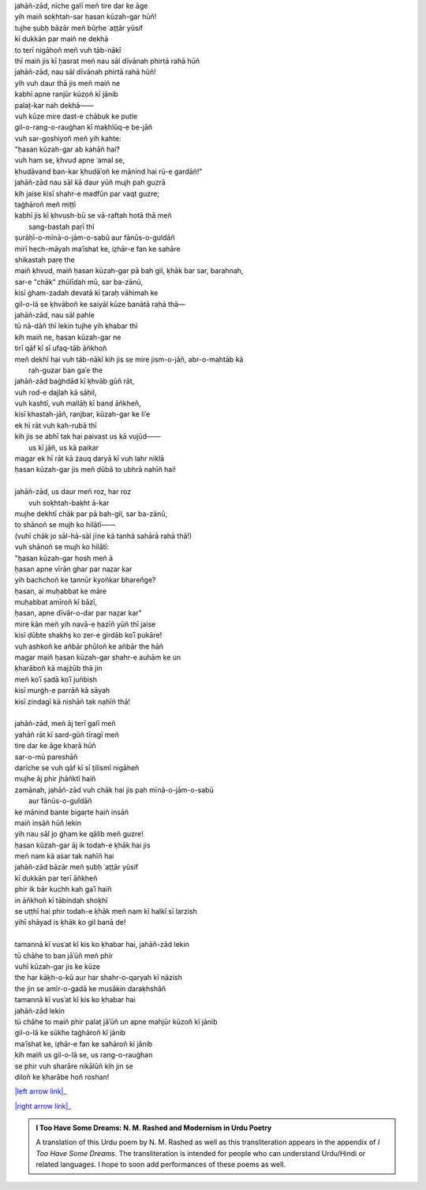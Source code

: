 .. title: §26. Ḥasan kūzah-gar
.. slug: itoohavesomedreams/poem_26
.. date: 2015-08-19 16:09:19 UTC
.. tags: poem itoohavesomedreams rashid
.. link: 
.. description: transliterated version of "Ḥasan kūzah-gar"
.. type: text



| jahāñ-zād, nīche galī meñ tire dar ke āge
| yih maiñ soḳhtah-sar ḥasan kūzah-gar hūñ!
| tujhe ṣubḥ bāzār meñ būṛhe ʿat̤t̤ār yūsif
| kī dukkān par maiñ ne dekhā
| to terī nigāhoñ meñ vuh tāb-nākī
| thī maiñ jis kī ḥasrat meñ nau sāl dīvānah phirtā rahā hūñ
| jahāñ-zād, nau sāl dīvānah phirtā rahā hūñ!
| yih vuh daur thā jis meñ maiñ ne
| kabhī apne ranjūr kūzoñ kī jānib
| palaṭ-kar nah dekhā——
| vuh kūze mire dast-e chābuk ke putle
| gil-o-rang-o-rauġhan kī maḳhlūq-e be-jāñ
| vuh sar-goshiyoñ meñ yih kahte:
| "ḥasan kūzah-gar ab kahāñ hai?
| vuh ham se, ḳhvud apne ʿamal se,
| ḳhudāvand ban-kar ḳhudāʾoñ ke mānind hai rū-e gardāñ!"
| jahāñ-zād nau sāl kā daur yūñ mujh pah guzrā
| kih jaise kisī shahr-e madfūn par vaqt guzre;
| taġhāroñ meñ miṭṭī
| kabhī jis kī ḳhvush-bū se vā-raftah hotā thā meñ
|             sang-bastah paṛī thī
| ṣurāḥī-o-mīnā-o-jām-o-sabū aur fānūs-o-guldāñ
| mirī hech-māyah maʿīshat ke, iz̤hār-e fan ke sahāre
| shikastah paṛe the
| maiñ ḳhvud, maiñ ḥasan kūzah-gar pā bah gil, ḳhāk bar sar, barahnah,
| sar-e "chāk" zhūlīdah mū, sar ba-zānū,
| kisī ġham-zadah devatā kī t̤araḥ vāhimah ke
| gil-o-lā se ḳhvāboñ ke saiyāl kūze banātā rahā thā—
| jahāñ-zād, nau sāl pahle
| tū nā-dāñ thī lekin tujhe yih ḳhabar thī
| kih maiñ ne, ḥasan kūzah-gar ne
| tirī qāf kī sī ufaq-tāb āñkhoñ 
| meñ dekhī hai vuh tāb-nākī kih jis se mire jism-o-jāñ, abr-o-mahtāb kā
|             rah-guzar ban gaʾe the
| jahāñ-zād baġhdād kī ḳhvāb gūñ rāt,
| vuh rod-e dajlah kā sāḥil,
| vuh kashtī, vuh mallāḥ kī band āñkheñ,
| kisī ḳhastah-jāñ, ranjbar, kūzah-gar ke liʾe
| ek hī rāt vuh kah-rubā thī
| kih jis se abhī tak hai paivast us kā vujūd——
|             us kī jāñ, us kā paikar
| magar ek hī rāt kā żauq daryā kī vuh lahr niklā
| ḥasan kūzah-gar jis meñ ḍūbā to ubhrā nahīñ hai!
| 
| jahāñ-zād, us daur meñ roz, har roz
|             vuh soḳhtah-baḳht ā-kar
| mujhe dekhtī chāk par pā bah-gil, sar ba-zānū,
| to shānoñ se mujh ko hilātī——
| (vuhī chāk jo sāl-hā-sāl jīne kā tanhā sahārā rahā thā!)
| vuh shānoñ se mujh ko hilātī:
| "ḥasan kūzah-gar hosh meñ ā
| ḥasan apne vīrān ghar par naz̤ar kar
| yih bachchoñ ke tannūr kyoñkar bhareñge?
| ḥasan, ai muḥabbat ke māre
| muḥabbat amīroñ kī bāzī,
| ḥasan, apne dīvār-o-dar par naz̤ar kar"
| mire kān meñ yih navā-e ḥazīñ yūñ thī jaise
| kisī ḍūbte shaḳhṣ ko zer-e girdāb koʾī pukāre!
| vuh ashkoñ ke añbār phūloñ ke añbār the hāñ
| magar maiñ ḥasan kūzah-gar shahr-e auhām ke un 
| ḳharāboñ kā majżūb thā jin
| meñ koʾī ṣadā koʾī juñbish
| kisī murġh-e parrāñ kā sāyah
| kisī zindagī kā nishāñ tak nahīñ thā!
| 
| jahāñ-zād, meñ āj terī galī meñ
| yahāñ rāt kī sard-gūñ tīragī meñ
| tire dar ke āge khaṛā hūñ
| sar-o-mū pareshāñ
| darīche se vuh qāf kī sī t̤ilismī nigāheñ
| mujhe āj phir jhāñktī haiñ
| zamānah, jahāñ-zād vuh chāk hai jis pah mīnā-o-jām-o-sabū
|             aur fānūs-o-guldāñ
| ke mānind bante bigaṛte haiñ insāñ
| maiñ insāñ hūñ lekin
| yih nau sāl jo ġham ke qālib meñ guzre!
| ḥasan kūzah-gar āj ik todah-e ḳhāk hai jis
| meñ nam kā aṡar tak nahīñ hai
| jahāñ-zād bāzār meñ ṣubḥ ʿat̤t̤ār yūsif
| kī dukkān par terī āñkheñ
| phir ik bār kuchh kah gaʾī haiñ
| in āñkhoñ kī tābindah shoḳhī
| se uṭṭhī hai phir todah-e ḳhāk meñ nam kī halkī sī larzish
| yihī shāyad is ḳhāk ko gil banā de!
| 
| tamannā kī vusʿat kī kis ko ḳhabar hai, jahāñ-zād lekin
| tū chāhe to ban jāʾūñ meñ phir
| vuhī kūzah-gar jis ke kūze
| the har kāḳh-o-kū aur har shahr-o-qaryah kī nāzish
| the jin se amīr-o-gadā ke musākin daraḳhshāñ
| tamannā kī vusʿat kī kis ko ḳhabar hai
| jahāñ-zād lekin
| tū chāhe to maiñ phir palaṭ jāʾūñ un apne mahjūr kūzoñ kī jānib
| gil-o-lā ke sūkhe taġhāroñ kī jānib
| maʿīshat ke, iz̤hār-e fan ke sahāroñ kī jānib
| kih maiñ us gil-o-lā se, us rang-o-rauġhan
| se phir vuh sharāre nikālūñ kih jin se
| diloñ ke ḳharābe hoñ roshan!

|left arrow link|_

|right arrow link|_



.. |left arrow link| replace:: :emoji:`arrow_left` §25. Gumāñ kā mumkin—jo tū hai maiñ hūñ! 
.. _left arrow link: /itoohavesomedreams/poem_25

.. |right arrow link| replace::  §27. Ḥasan kūzah-gar 2 :emoji:`arrow_right` 
.. _right arrow link: /itoohavesomedreams/poem_27

.. admonition:: I Too Have Some Dreams: N. M. Rashed and Modernism in Urdu Poetry

  A translation of this Urdu poem by N. M. Rashed as well as this transliteration appears in the
  appendix of *I Too Have Some Dreams*. The transliteration is intended for
  people who can understand Urdu/Hindi or related languages. I hope to soon 
  add performances of these poems as well. 
  
  .. link_figure:: /itoohavesomedreams/
        :title: I Too Have Some Dreams Resource Page
        :class: link-figure
        :image_url: /galleries/i2havesomedreams/i2havesomedreams-small.jpg
        
